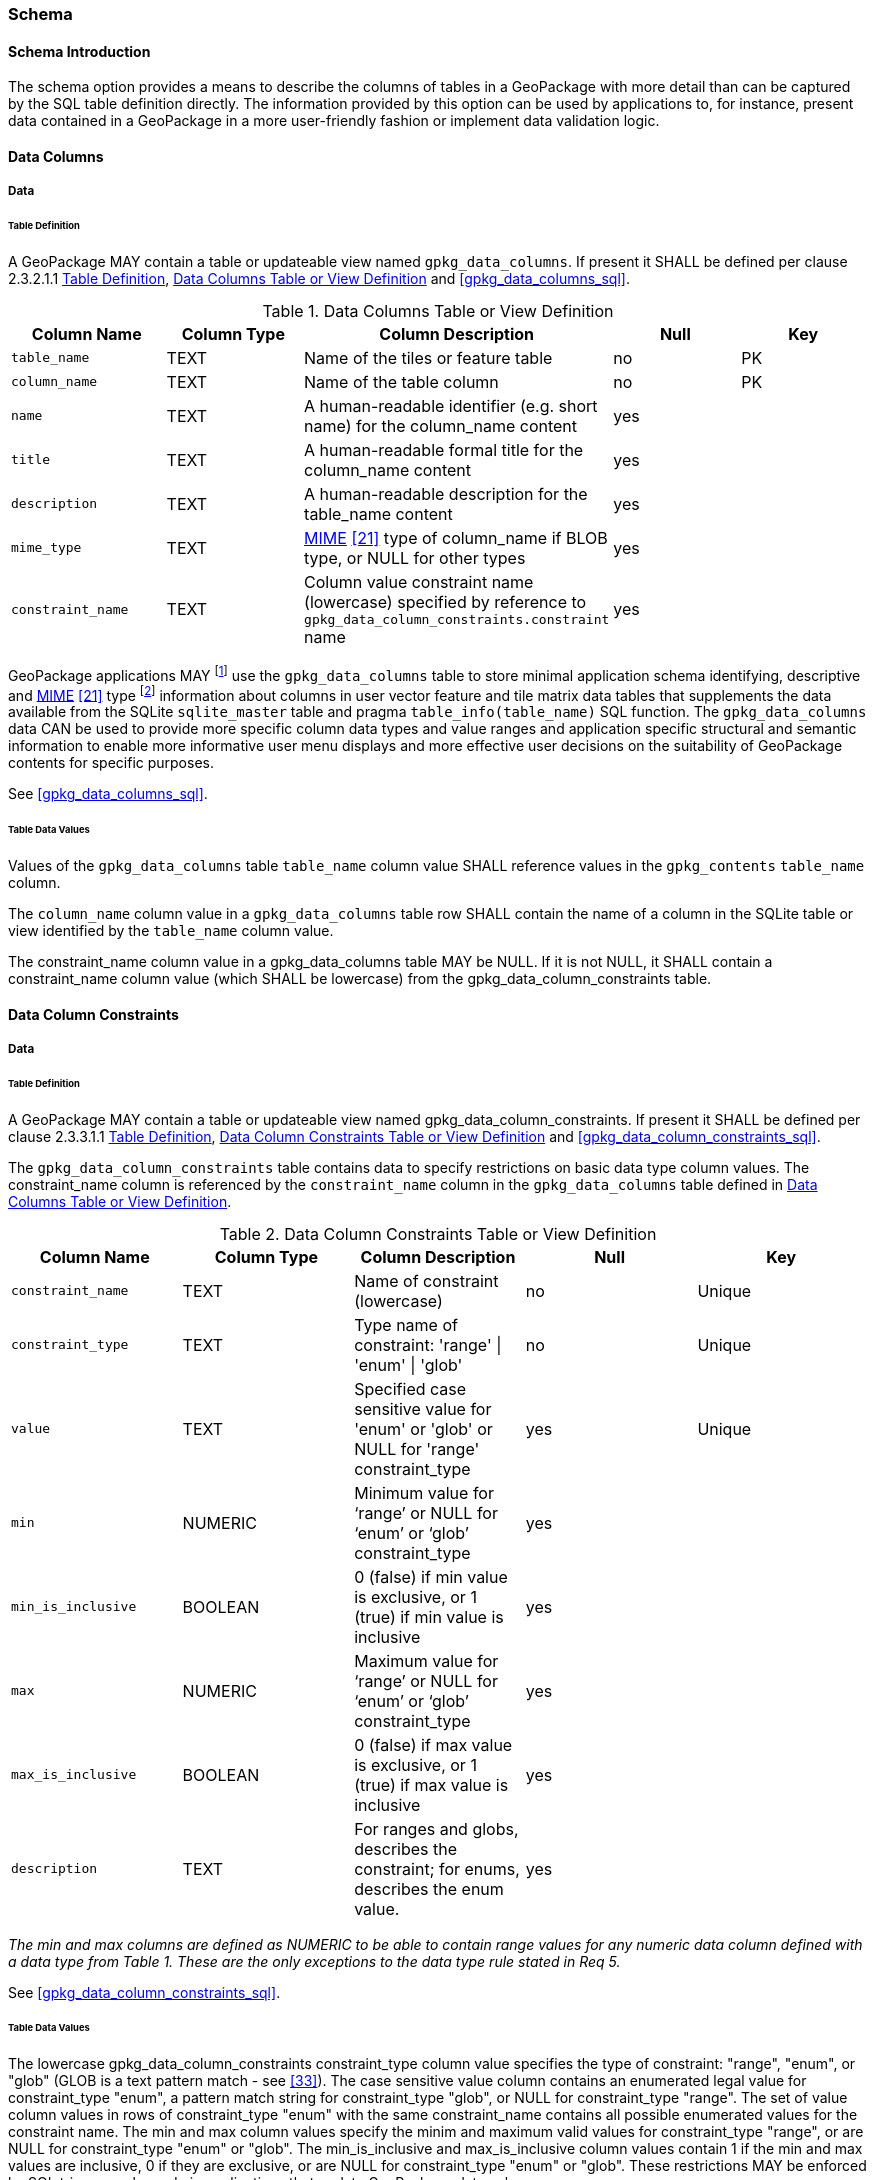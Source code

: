 === Schema

==== Schema Introduction

The schema option provides a means to describe the columns of tables in a GeoPackage with more detail than can be captured by the SQL table definition directly.
The information provided by this option can be used by applications to, for instance, present data contained in a GeoPackage in a more user-friendly fashion or implement data validation logic.

==== Data Columns

===== Data

[[schema_data_columns_table_definition]]
====== Table Definition

[requirement]
A GeoPackage MAY contain a table or updateable view named `gpkg_data_columns`.
If present it SHALL be defined per clause 2.3.2.1.1 <<schema_data_columns_table_definition>>, <<gpkg_data_columns_cols>> and <<gpkg_data_columns_sql>>.

[[gpkg_data_columns_cols]]
.Data Columns Table or View Definition
[cols=",,,,",options="header",]
|=======================================================================
|Column Name |Column Type |Column Description |Null |Key
|`table_name` |TEXT |Name of the tiles or feature table |no |PK
|`column_name` |TEXT |Name of the table column |no |PK
|`name` |TEXT |A human-readable identifier (e.g. short name) for the column_name content |yes |
|`title` |TEXT |A human-readable formal title for the column_name content |yes |
|`description` |TEXT |A human-readable description for the table_name content |yes |
|`mime_type` |TEXT |http://www.iana.org/assignments/media-types/index.html[MIME] <<21>> type of column_name if BLOB type, or NULL for other types |yes |
|`constraint_name` |TEXT |Column value constraint name (lowercase) specified by reference to `gpkg_data_column_constraints.constraint` name |yes |
|=======================================================================

:data_cols_foot1: footnote:[A GeoPackage is not required to contain a gpkg_data_columns table. The gpkg_data_columns table in a GeoPackage MAY be empty.]
:data_cols_foot2: footnote:[GeoPackages MAY contain MIME types other than the raster image types specified in clauses 2.2.4, 2.2.5, and 3.2.2 as feature attributes, but they are not required to do so.]

GeoPackage applications MAY {data_cols_foot1} use the `gpkg_data_columns` table to store minimal application schema identifying, descriptive and http://www.iana.org/assignments/media-types/index.html[MIME] <<21>> type {data_cols_foot2} information about columns in user vector feature and tile matrix data tables that supplements the data available from the SQLite `sqlite_master` table and pragma `table_info(table_name)` SQL function.
The `gpkg_data_columns` data CAN be used to provide more specific column data types and value ranges and application specific structural and semantic information to enable more informative user menu displays and more effective user decisions on the suitability of GeoPackage contents for specific purposes.

See <<gpkg_data_columns_sql>>.

====== Table Data Values

[requirement]
Values of the `gpkg_data_columns` table `table_name` column value SHALL reference values in the `gpkg_contents` `table_name` column.

[requirement]
The `column_name` column value in a `gpkg_data_columns` table row SHALL contain the name of a column in the SQLite table or view identified by the `table_name` column value.

[requirement]
The constraint_name column value in a gpkg_data_columns table MAY be NULL.
If it is not NULL, it SHALL contain a constraint_name column value (which SHALL be lowercase) from the gpkg_data_column_constraints table.

==== Data Column Constraints

===== Data

[[data_column_constraints_table_definition]]
====== Table Definition

[requirement]
A GeoPackage MAY contain a table or updateable view named gpkg_data_column_constraints.
If present it SHALL be defined per clause 2.3.3.1.1 <<data_column_constraints_table_definition>>, <<gpkg_data_column_constraints_cols>> and <<gpkg_data_column_constraints_sql>>.

The `gpkg_data_column_constraints` table contains data to specify restrictions on basic data type column values.
The constraint_name column is referenced by the `constraint_name` column in the `gpkg_data_columns` table defined in <<gpkg_data_columns_cols>>.


[[gpkg_data_column_constraints_cols]]
.Data Column Constraints Table or View Definition
[cols=",,,,",options="header",]
|=======================================================================
|Column Name |Column Type |Column Description |Null |Key
|`constraint_name` |TEXT |Name of constraint (lowercase)|no |Unique
|`constraint_type` |TEXT |Type name of constraint: 'range' \| 'enum' \| 'glob' |no |Unique
|`value` |TEXT |Specified case sensitive value for 'enum' or 'glob' or NULL for 'range' constraint_type |yes |Unique
|`min` |NUMERIC |Minimum value for ‘range’ or NULL for ‘enum’ or ‘glob’ constraint_type |yes |
|`min_is_inclusive` |BOOLEAN |0 (false) if min value is exclusive, or 1 (true) if min value is inclusive |yes |
|`max` |NUMERIC |Maximum value for ‘range’ or NULL for ‘enum’ or ‘glob’ constraint_type |yes |
|`max_is_inclusive` |BOOLEAN | 0 (false) if max value is exclusive, or 1 (true) if max value is inclusive |yes |
|`description` |TEXT |For ranges and globs, describes the constraint; for enums, describes the enum value.| yes| 
|=======================================================================
_The min and max columns are defined as NUMERIC to be able to contain range values for any numeric data column defined with a data type from Table 1. These are the only exceptions to the data type rule stated in Req 5._

See <<gpkg_data_column_constraints_sql>>.

====== Table Data Values

The lowercase gpkg_data_column_constraints constraint_type column value specifies the type of constraint: "range", "enum", or "glob" (GLOB is a text pattern match - see <<33>>).
The case sensitive value column contains an enumerated legal value for constraint_type "enum", a pattern match string for constraint_type "glob", or NULL for constraint_type "range". The set of value column values in rows of constraint_type "enum" with the same constraint_name contains all possible enumerated values for the constraint name. The min and max column values specify the minim and maximum valid values for constraint_type "range", or are NULL for constraint_type "enum" or "glob". The min_is_inclusive and max_is_inclusive column values contain 1 if the min and max values are inclusive, 0 if they are exclusive, or are NULL for constraint_type "enum" or "glob".
These restrictions MAY be enforced by SQL triggers or by code in applications that update GeoPackage data values.

.Sample Data Column Constraints
[cols=",,,,,,,",options="header",]
|=======================================================================
|constraint_name| constraint_type| value| min| min_is_inclusive| max| max_is_inclusive
|sampleRange| range| NULL| 1| true| 10| true
|sampleEnum| enum| 1| NULL| NULL| NULL| NULL
|sampleEnum| enum| 3| NULL| NULL| NULL| NULL
|sampleEnum| enum| 5| NULL| NULL| NULL| NULL
|sampleEnum| enum| 7| NULL| NULL| NULL| NULL
|sampleEnum| enum| 9| NULL| NULL| NULL| NULL
|sampleGlob| glob| [1-2][0-9][0-9][0-9]| NULL| NULL| NULL| NULL
|=======================================================================

[requirement]
The `gpkg_data_column_constraints` table MAY be empty.
If it contains data, the lowercase `constraint_type` column values SHALL be one of "range", "enum", or "glob".

[requirement]
gpkg_data_column_constraint constraint_name values for rows with constraint_type values of 'range' and 'glob' SHALL be unique.

[requirement]
The `gpkg_data_column_constraints` table MAY be empty.
If it contains rows with constraint_type column values of "range", the `value` column values for those rows SHALL be NULL.

[requirement]
The `gpkg_data_column_constraints` table MAY be empty.
If it contains rows with `constraint_type` column values of "range", the `min` column values for those rows SHALL be NOT NULL and less than the `max` column value which shall be NOT NULL.

[requirement]
The `gpkg_data_column_constraints` table MAY be empty.
If it contains rows with `constraint_type` column values of "range", the `min_is_inclusive` and `max_is_inclusive` column values for those rows SHALL be 0 or 1.

[requirement]
The `gpkg_data_column_constraints` table MAY be empty.
If it contains rows with `constraint_type` column values of "enum" or "glob", the `min`, `max`, `min_is_inclusive` and `max_is_inclusive` column values for those rows SHALL be NULL.

[requirement]
The `gpkg_data_column_constraints` table MAY be empty.
If it contains rows with `constraint_type` column values of "enum" or "glob", the `value` column SHALL NOT be NULL.
